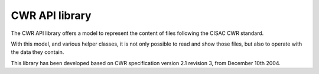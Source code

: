 ===============
CWR API library
===============

The CWR API library offers a model to represent the content of files following
the CISAC CWR standard.

With this model, and various helper classes, it is not only possible to read
and show those files, but also to operate
with the data they contain.

This library has been developed based on CWR specification version 2.1 revision
3, from December 10th 2004.
